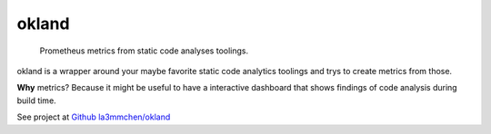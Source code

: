 ======
okland
======

    Prometheus metrics from static code analyses toolings.


okland is a wrapper around your maybe favorite static code analytics toolings and trys to create metrics from those. 

**Why** metrics? Because it might be useful to have a interactive dashboard that shows findings of code analysis during build time.


See project at `Github la3mmchen/okland <https://github.com/la3mmchen/okland/>`_